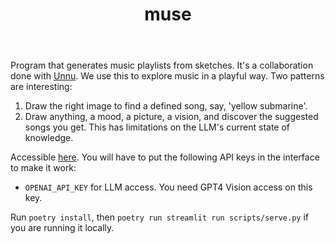 #+TITLE: muse

Program that generates music playlists from sketches. It's a collaboration done
with [[https://unnu.so/about/][Unnu]]. We use this to explore music in a playful way. Two patterns are
interesting:

1. Draw the right image to find a defined song, say, 'yellow submarine'.
2. Draw anything, a mood, a picture, a vision, and discover the suggested songs
   you get. This has limitations on the LLM's current state of knowledge.

Accessible [[https://lepisma-muse.streamlit.app/][here]]. You will have to put the following API keys in the interface to
make it work:

+ ~OPENAI_API_KEY~ for LLM access. You need GPT4 Vision access on this key.

Run ~poetry install~, then ~poetry run streamlit run scripts/serve.py~ if you are
running it locally.
